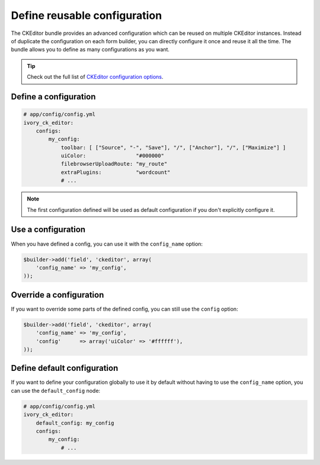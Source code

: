 Define reusable configuration
=============================

The CKEditor bundle provides an advanced configuration which can be reused on
multiple CKEditor instances. Instead of duplicate the configuration on each form
builder, you can directly configure it once and reuse it all the time. The
bundle allows you to define as many configurations as you want.

.. tip::

    Check out the full list of `CKEditor configuration options`_.

Define a configuration
----------------------

.. code-block:: yaml

    # app/config/config.yml
    ivory_ck_editor:
        configs:
            my_config:
                toolbar: [ ["Source", "-", "Save"], "/", ["Anchor"], "/", ["Maximize"] ]
                uiColor:                "#000000"
                filebrowserUploadRoute: "my_route"
                extraPlugins:           "wordcount"
                # ...

.. note::

    The first configuration defined will be used as default configuration
    if you don't explicitly configure it.

Use a configuration
-------------------

When you have defined a config, you can use it with the ``config_name`` option:

.. code-block:: php

    $builder->add('field', 'ckeditor', array(
        'config_name' => 'my_config',
    ));

Override a configuration
------------------------

If you want to override some parts of the defined config, you can still use the
``config`` option:

.. code-block:: php

    $builder->add('field', 'ckeditor', array(
        'config_name' => 'my_config',
        'config'      => array('uiColor' => '#ffffff'),
    ));

Define default configuration
----------------------------

If you want to define your configuration globally to use it by default without
having to use the ``config_name`` option, you can use the ``default_config``
node:

.. code-block:: yaml

    # app/config/config.yml
    ivory_ck_editor:
        default_config: my_config
        configs:
            my_config:
                # ...

.. _`CKEditor configuration options`: http://docs.ckeditor.com/#!/api/CKEDITOR.config
